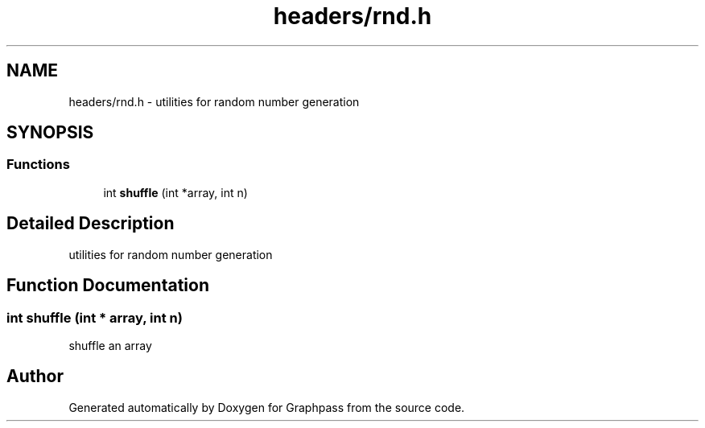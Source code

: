 .TH "headers/rnd.h" 3 "Fri Mar 16 2018" "Version 0.0.2" "Graphpass" \" -*- nroff -*-
.ad l
.nh
.SH NAME
headers/rnd.h \- utilities for random number generation  

.SH SYNOPSIS
.br
.PP
.SS "Functions"

.in +1c
.ti -1c
.RI "int \fBshuffle\fP (int *array, int n)"
.br
.in -1c
.SH "Detailed Description"
.PP 
utilities for random number generation 


.SH "Function Documentation"
.PP 
.SS "int shuffle (int * array, int n)"
shuffle an array 
.SH "Author"
.PP 
Generated automatically by Doxygen for Graphpass from the source code\&.
